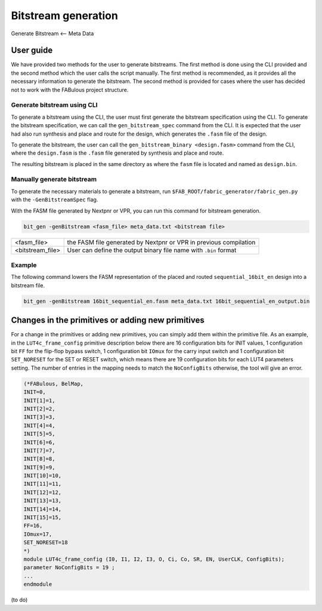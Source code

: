 Bitstream generation
====================

Generate Bitstream <-- Meta Data

.. _bitstream generation:


User guide
----------

We have provided two methods for the user to generate bitstreams. The first method is done using the CLI provided and
the second method which the user calls the script manually. The first method is recommended, as it provides all the necessary information to generate the bitstream. The second method is provided for cases where the user has
decided not to work with the FABulous project structure.

Generate bitstream using CLI
^^^^^^^^^^^^^^^^^^^^^^^^^^^^

To generate a bitstream using the CLI, the user must first generate the bitstream specification using the CLI. To
generate the bitstream specification, we can call the ``gen_bitstream_spec`` command from the CLI. It is expected that
the user had also run synthesis and place and route for the design, which generates the ``.fasm`` file of the design.

To generate the bitstream, the user can call the ``gen_bitstream_binary <design.fasm>`` command from the CLI, where the
``design.fasm`` is the ``.fasm`` file generated by synthesis and place and route.

The resulting bitstream is placed in the same directory as where the  ``fasm`` file is located and named as
``design.bin``.

Manually generate bitstream
^^^^^^^^^^^^^^^^^^^^^^^^^^^

To generate the necessary materials to generate a bitstream, run ``$FAB_ROOT/fabric_generator/fabric_gen.py`` with the ``-GenBitstreamSpec`` flag.

With the FASM file generated by Nextpnr or VPR, you can run this command for bitstream generation.

.. code-block:: console

        bit_gen -genBitstream <fasm_file> meta_data.txt <bitstream file>

+------------------+-----------------------------------------------------------------------+
| <fasm_file>      | the FASM file generated by Nextpnr or VPR in previous compilation     |
+------------------+-----------------------------------------------------------------------+
| <bitstream_file> | User can define the output binary file name with ``.bin`` format      |
+------------------+-----------------------------------------------------------------------+

Example
^^^^^^^

The following command lowers the FASM representation of the placed and routed ``sequential_16bit_en`` design into a bitstream file.

.. code-block:: console

        bit_gen -genBitstream 16bit_sequential_en.fasm meta_data.txt 16bit_sequential_en_output.bin


Changes in the primitives or adding new primitives
--------------------------------------------------
For a change in the primitives or adding new primitives, you can simply add them within the primitive file. As an
example, in the ``LUT4c_frame_config`` primitive description below there are 16 configuration bits for INIT values,
1 configuration bit ``FF`` for the flip-flop bypass switch, 1 configuration bit ``IOmux`` for the carry input switch and
1 configuration bit ``SET_NORESET`` for the SET or RESET switch, which means there are 19 configuration bits for each
LUT4 parameters setting. The number of entries in the mapping needs to match the ``NoConfigBits`` otherwise, the tool
will give an error.

.. code-block:: verilog

        (*FABulous, BelMap,
        INIT=0,
        INIT[1]=1,
        INIT[2]=2,
        INIT[3]=3,
        INIT[4]=4,
        INIT[5]=5,
        INIT[6]=6,
        INIT[7]=7,
        INIT[8]=8,
        INIT[9]=9,
        INIT[10]=10,
        INIT[11]=11,
        INIT[12]=12,
        INIT[13]=13,
        INIT[14]=14,
        INIT[15]=15,
        FF=16,
        IOmux=17,
        SET_NORESET=18
        *)
        module LUT4c_frame_config (I0, I1, I2, I3, O, Ci, Co, SR, EN, UserCLK, ConfigBits);
        parameter NoConfigBits = 19 ;
        ...
        endmodule


(to do)





